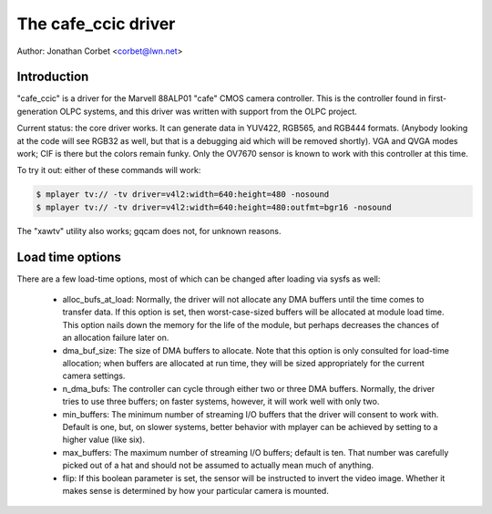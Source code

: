 .. SPDX-License-Identifier: GPL-2.0-only

The cafe_ccic driver
====================

Author: Jonathan Corbet <corbet@lwn.net>

Introduction
------------

"cafe_ccic" is a driver for the Marvell 88ALP01 "cafe" CMOS camera
controller.  This is the controller found in first-generation OLPC systems,
and this driver was written with support from the OLPC project.

Current status: the core driver works.  It can generate data in YUV422,
RGB565, and RGB444 formats.  (Anybody looking at the code will see RGB32 as
well, but that is a debugging aid which will be removed shortly).  VGA and
QVGA modes work; CIF is there but the colors remain funky.  Only the OV7670
sensor is known to work with this controller at this time.

To try it out: either of these commands will work:

.. code-block:: none

     $ mplayer tv:// -tv driver=v4l2:width=640:height=480 -nosound
     $ mplayer tv:// -tv driver=v4l2:width=640:height=480:outfmt=bgr16 -nosound

The "xawtv" utility also works; gqcam does not, for unknown reasons.

Load time options
-----------------

There are a few load-time options, most of which can be changed after
loading via sysfs as well:

 - alloc_bufs_at_load:  Normally, the driver will not allocate any DMA
   buffers until the time comes to transfer data.  If this option is set,
   then worst-case-sized buffers will be allocated at module load time.
   This option nails down the memory for the life of the module, but
   perhaps decreases the chances of an allocation failure later on.

 - dma_buf_size: The size of DMA buffers to allocate.  Note that this
   option is only consulted for load-time allocation; when buffers are
   allocated at run time, they will be sized appropriately for the current
   camera settings.

 - n_dma_bufs: The controller can cycle through either two or three DMA
   buffers.  Normally, the driver tries to use three buffers; on faster
   systems, however, it will work well with only two.

 - min_buffers: The minimum number of streaming I/O buffers that the driver
   will consent to work with.  Default is one, but, on slower systems,
   better behavior with mplayer can be achieved by setting to a higher
   value (like six).

 - max_buffers: The maximum number of streaming I/O buffers; default is
   ten.  That number was carefully picked out of a hat and should not be
   assumed to actually mean much of anything.

 - flip: If this boolean parameter is set, the sensor will be instructed to
   invert the video image.  Whether it makes sense is determined by how
   your particular camera is mounted.
